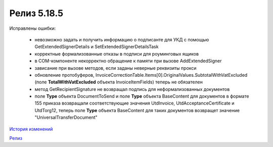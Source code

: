 Релиз 5.18.5
============

.. feed-entry::
   :date: 2017-08-14

Исправлены ошибки:

    - невозможно задать и получить информацию о подписанте для УКД с помощью GetExtendedSignerDetails и SetExtendedSignerDetailsTask
    - корректные формализованные отказы в подписи для роуминговых ящиков
    - в COM-компоненте некорректно обращение к памяти при вызове AddExtendedSigner
    - зависание при вызове методов, если заданы неверные реквизиты прокси
    - обновление протобуферов, InvoiceCorrectionTable.Items[0].OriginalValues.SubtotalWithVatExcluded (поле **TotalWithVatExcluded** объекта InvoiceItemFields) теперь не обязателен
    - метод GetRecipientSignature не возвращал подпись для неформализованных документов
    - поле **Type** объекта DocumentToSend и поле **Type** объекта BaseContent для документов в формате 155 приказа возвращали соответствующие значения UtdInvoice, UtdAcceptanceCertificate и UtdTorg12, теперь поле **Type** объекта BaseContent для таких документов возвращет значение "UniversalTransferDocument"

`История изменений <http://diadocsdk-1c.readthedocs.io/ru/dev/History.html>`_

`Релиз <http://diadocsdk-1c.readthedocs.io/ru/dev/Downloads.html>`_